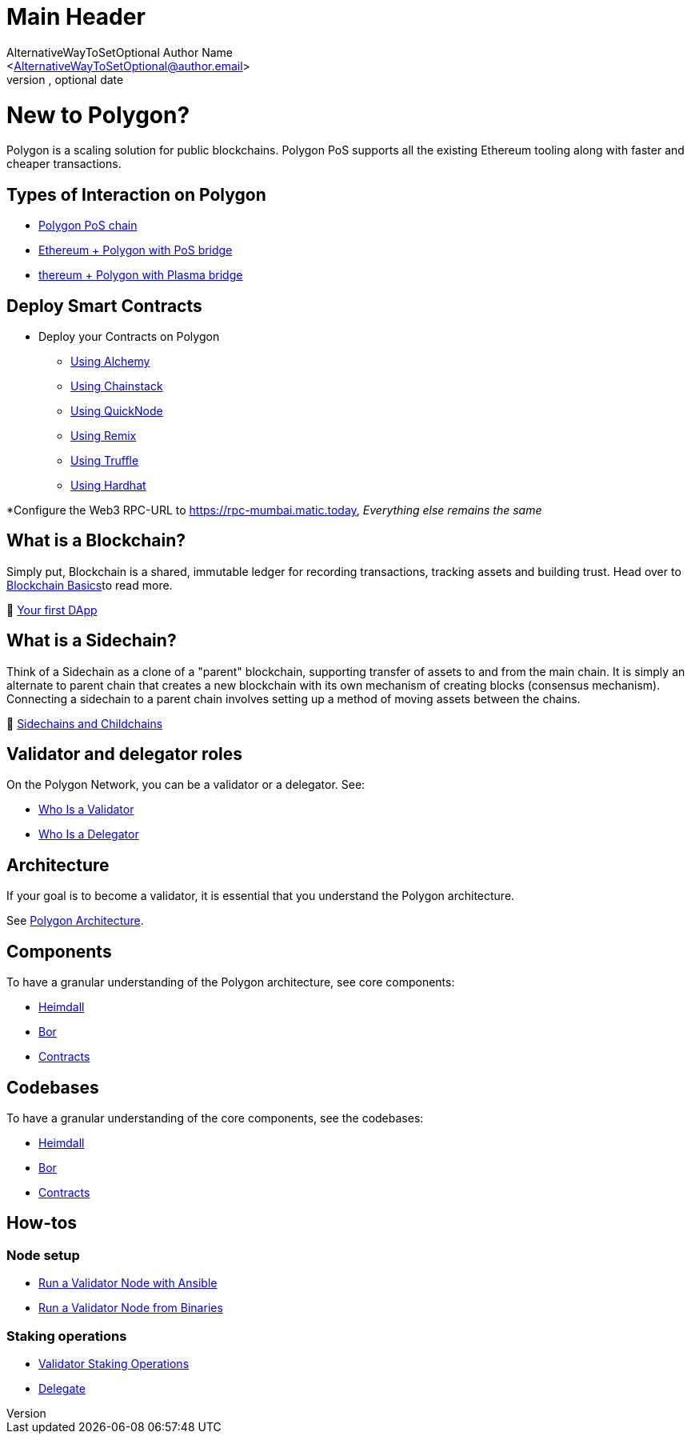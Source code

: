 Main Header
===========
Ifeanyi Iheagwara <Iheifeanyi@gmail.com>
Optional version, optional date
:Author:    AlternativeWayToSetOptional Author Name
:Email:     <AlternativeWayToSetOptional@author.email>
:Date:      AlternativeWayToSetOptional date
:Revision:  AlternativeWayToSetOptional version

= New to Polygon?

Polygon is a scaling solution for public blockchains. Polygon PoS supports all the existing Ethereum tooling along with faster and cheaper transactions.

== Types of Interaction on Polygon

* https://docs.polygon.technology/docs/develop/getting-started[Polygon PoS chain]

* https://docs.polygon.technology/docs/develop/ethereum-polygon/pos/getting-started[Ethereum + Polygon with PoS bridge]

* https://docs.polygon.technology/docs/develop/ethereum-polygon/plasma/getting-started[thereum + Polygon with Plasma bridge]

== Deploy Smart Contracts

* Deploy your Contracts on Polygon
** https://docs.polygon.technology/docs/develop/alchemy[Using Alchemy]
** https://docs.polygon.technology/docs/develop/chainstack[Using Chainstack]
** https://docs.polygon.technology/docs/develop/quicknode[Using QuickNode]
** https://docs.polygon.technology/docs/develop/remix[Using Remix]
** https://docs.polygon.technology/docs/develop/truffle[Using Truffle]
** https://docs.polygon.technology/docs/develop/hardhat[Using Hardhat]

*Configure the Web3 RPC-URL to https://rpc-mumbai.matic.today, _Everything else remains the same_

== What is a Blockchain?

Simply put, Blockchain is a shared, immutable ledger for recording transactions, tracking assets and building trust. Head over to https://docs.polygon.technology/docs/home/new-to-polygon/blockchain-basics/blockchain[Blockchain Basics]to read more.

🎥 https://www.youtube.com/watch?v=rzvk2kdjr2I[Your first DApp]

== What is a Sidechain?
Think of a Sidechain as a clone of a "parent" blockchain, supporting transfer of assets to and from the main chain. It is simply an alternate to parent chain that creates a new blockchain with its own mechanism of creating blocks (consensus mechanism). Connecting a sidechain to a parent chain involves setting up a method of moving assets between the chains.

📄 https://hackernoon.com/what-are-sidechains-and-childchains-7202cc9e5994[Sidechains and Childchains]

== Validator and delegator roles
On the Polygon Network, you can be a validator or a delegator. See:

* https://docs.polygon.technology/docs/validate/polygon-basics/who-is-validator[Who Is a Validator]

* https://docs.polygon.technology/docs/validate/polygon-basics/who-is-delegator[Who Is a Delegator]

== Architecture
If your goal is to become a validator, it is essential that you understand the Polygon architecture.

See https://docs.polygon.technology/docs/validate/validator/architecture[Polygon Architecture].

== Components

To have a granular understanding of the Polygon architecture, see core components:

* https://docs.polygon.technology/docs/contribute/heimdall/overview[Heimdall]

* https://docs.polygon.technology/docs/contribute/bor/overview[Bor]

* https://docs.polygon.technology/docs/contribute/contracts/stakingmanager[Contracts]

== Codebases
To have a granular understanding of the core components, see the codebases:

* https://github.com/maticnetwork/heimdall[Heimdall]

* https://github.com/maticnetwork/bor[Bor]

* https://github.com/maticnetwork/contracts[Contracts]

== How-tos

=== Node setup
* https://docs.polygon.technology/docs/validate/validate/run-validator-ansible[Run a Validator Node with Ansible]

* https://docs.polygon.technology/docs/validate/validate/run-validator-binaries[Run a Validator Node from Binaries]

=== Staking operations
* https://docs.polygon.technology/docs/validate/validate/validator-staking-operations[Validator Staking Operations]

* https://docs.polygon.technology/docs/validate/delegate[Delegate]
